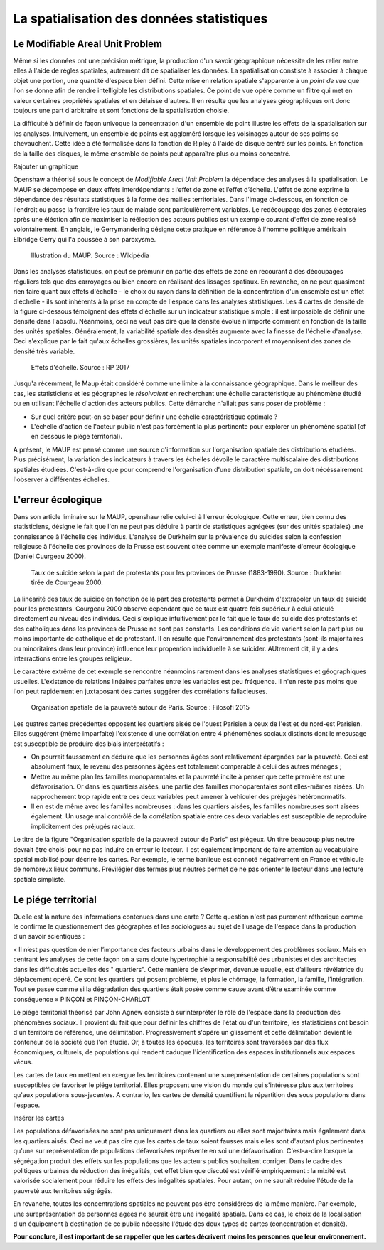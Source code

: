 La spatialisation des données statistiques
===========================================

Le Modifiable Areal Unit Problem
---------------------------------

Même si les données ont une précision métrique, la production d'un savoir géographique nécessite de les relier entre elles à l'aide de régles spatiales, autrement dit de spatialiser les données. La spatialisation constiste à associer à chaque objet une portion, une quantité d'espace bien défini. Cette mise en relation spatiale s'apparente à un *point de vue* que l'on se donne afin de rendre intelligible les distributions spatiales. Ce point de vue opére comme un filtre qui met en valeur certaines propriétés spatiales et en délaisse d'autres. Il en résulte que les analyses géographiques ont donc toujours une part d'arbitraire et sont fonctions de la spatialisation choisie.

La difficulté à définir de façon univoque la concentration d'un ensemble de point illustre les effets de la spatialisation sur les analyses. Intuivement, un ensemble de points est aggloméré lorsque les voisinages autour de ses points se chevauchent. Cette idée a été formalisée dans la fonction de Ripley à l'aide de disque centré sur les points. En fonction de la taille des disques, le même ensemble de points peut apparaître plus ou moins concentré.

Rajouter un graphique

Openshaw a théorisé sous le concept de *Modifiable Areal Unit Problem* la dépendace des analyses à la spatialisation. Le MAUP se décompose en deux effets interdépendants : l’effet de zone et l’effet d’échelle. L'effet de zone exprime la dépendance des résultats statistiques à la forme des mailles territoriales. Dans l'image ci-dessous, en fonction de l'endroit ou passe la frontière les taux de malade sont particulièrement variables. Le redécoupage des zones éléctorales après une éléction afin de maximiser la réélection des acteurs publics est un exemple courant d'effet de zone réalisé volontairement. En anglais, le Gerrymandering désigne cette pratique en référence à l'homme politique américain Elbridge Gerry qui l'a poussée à son paroxysme.

.. figure:: _static/Maup_rate_numbers.png
   :width: 300
   
   Illustration du MAUP. Source : Wikipédia

Dans les analyses statistiques, on peut se prémunir en partie des effets de zone en recourant à des découpages réguliers tels que des carroyages ou bien encore en réalisant des lissages spatiaux. En revanche, on ne peut quasiment rien faire quant aux effets d'échelle - le choix du rayon dans la définition de la concentration d'un ensemble est un effet d'échelle - ils sont inhérents à la prise en compte de l'espace dans les analyses statistiques. Les 4 cartes de densité de la figure ci-dessous témoignent des effets d'échelle sur un indicateur statistique simple : il est impossible de définir une densité dans l'absolu. Néanmoins, ceci ne veut pas dire que la densité évolue n'importe comment en fonction de la taille des unités spatiales. Généralement, la variabilité spatiale des densités augmente avec la finesse de l'échelle d'analyse. Ceci s'explique par le fait qu'aux échelles grossières, les unités spatiales incorporent et moyennisent des zones de densité très variable.   

.. figure:: _static/carte_maup.png
   :width: 600

   Effets d'échelle. Source : RP 2017
   
Jusqu'a récemment, le Maup était considéré comme une limite à la connaissance géographique. Dans le meilleur des cas, les statisticiens et les géographes le *résolvaient*  en recherchant une échelle caractéristique au phénomène étudié ou en utilisant l'échelle d'action des acteurs publics. Cette démarche n'allait pas sans poser de problème :

* Sur quel critére peut-on se baser pour définir une échelle caractéristique optimale ? 
* L'échelle d'action de l'acteur public n'est pas forcément la plus pertinente pour explorer un phénomène spatial (cf en dessous le piége territorial). 

A présent, le MAUP est pensé comme une source d'information sur l'organisation spatiale des distributions étudiées. Plus précisément, la variation des indicateurs à travers les échelles dévoile le caractère multiscalaire des distributions spatiales étudiées. C'est-à-dire que pour comprendre l'organisation d'une distribution spatiale, on doit nécéssairement l'observer à différentes échelles. 

L'erreur écologique
--------------------
Dans son article liminaire sur le MAUP, openshaw relie celui-ci à l'erreur écologique. Cette erreur, bien connu des statisticiens, désigne le fait que l'on ne peut pas déduire à partir de statistiques agrégées (sur des unités spatiales) une connaissance à l'échelle des individus. L'analyse de Durkheim sur la prévalence du suicides selon la confession religieuse à l'échelle des provinces de la Prusse est souvent citée comme un exemple manifeste d'erreur écologique (Daniel Cuurgeau 2000). 


.. figure:: _static/caf_1149-1590_2000_num_60_1_T6_0051_0000_1.png
   :width: 300

   Taux de suicide selon la part de protestants pour les provinces de Prusse (1883-1990). Source : Durkheim tirée de Courgeau 2000. 

La linéarité des taux de suicide en fonction de la part des protestants permet à Durkheim d'extrapoler un taux de suicide pour les protestants. Courgeau 2000 observe cependant que ce taux est quatre fois supérieur à celui calculé directement au niveau des individus. Ceci s'explique intuitivement par le fait que le taux de suicide des protestants et des catholiques dans les provinces de Prusse ne sont pas constants. Les conditions de vie varient selon la part plus ou moins importante de catholique et de protestant. Il en résulte que l'environnement des protestants (sont-ils majoritaires ou minoritaires dans leur province) influence leur propention individuelle à se suicider. AUtrement dit, il y a des interractions entre les groupes religieux.

Le caractére extrême de cet exemple se rencontre néanmoins rarement dans les analyses statistiques et géographiques usuelles. L'existence de relations linéaires parfaites entre les variables est peu fréquence. Il n'en reste pas moins que l'on peut rapidement en juxtaposant des cartes suggérer des corrélations fallacieuses. 

.. figure:: _static/carte_pauv.png
   :width: 300
   
   Organisation spatiale de la pauvreté autour de Paris. Source : Filosofi 2015
   
Les quatres cartes précédentes opposent les quartiers aisés de l'ouest Parisien à ceux de l'est et du nord-est Parisien. Elles suggérent (même imparfaite) l'existence d'une corrélation entre 4 phénomènes sociaux distincts dont le mesusage est susceptible de produire des biais interprétatifs :

-  On pourrait faussement en déduire que les personnes âgées sont relativement épargnées par la pauvreté. Ceci est absolument faux, le revenu des personnes âgées est totalement comparable à celui des autres ménages ;
- Mettre au même plan les familles monoparentales et la pauvreté incite à penser que cette première est une défavorisation. Or dans les quartiers aisées, une partie des familles monoparentales sont elles-mêmes aisées. Un rapprochement trop rapide entre ces deux variables peut amener à vehiculer des préjugés hétéronormatifs.
- Il en est de même avec les familles nombreuses : dans les quartiers aisées, les familles nombreuses sont aisées également. Un usage mal contrôlé de la  corrélation spatiale entre ces deux variables est susceptible de reproduire implicitement des préjugés raciaux.  

Le titre de la figure "Organisation spatiale de la pauvreté autour de Paris" est piégeux. Un titre beaucoup plus neutre devrait être choisi pour ne pas induire en erreur le lecteur. Il est également important de faire attention au vocabulaire spatial mobilisé pour décrire les cartes. Par exemple, le terme banlieue est connoté négativement en France et véhicule de nombreux lieux communs. Prévilégier des termes plus neutres permet de ne pas orienter le lecteur dans une lecture spatiale simpliste.

Le piége territorial
---------------------

Quelle est la nature des informations contenues dans une carte ? Cette question n'est pas purement réthorique comme le confirme le questionnement des géographes et les sociologues au sujet de l'usage de l'espace dans la production d'un savoir scientiques :   

« Il n’est pas question de nier l’importance des facteurs urbains dans le développement des problèmes sociaux. Mais en centrant les analyses de cette façon on a sans doute hypertrophié la responsabilité des urbanistes et des architectes dans les difficultés actuelles des " quartiers". Cette manière de s’exprimer, devenue usuelle, est d’ailleurs révélatrice du déplacement opéré. Ce sont les quartiers qui posent problème, et plus le chômage, la formation, la famille, l’intégration. Tout se passe comme si la dégradation des quartiers était posée
comme cause avant d’être examinée comme conséquence » PINÇON et PINÇON-CHARLOT

Le piége territorial théorisé par John Agnew consiste à surinterpréter le rôle de l'espace dans la production des phénomènes sociaux. Il provient du fait que pour définir les chiffres de l'état ou d'un territoire, les statisticiens ont besoin d'un territoire de référence, une délimitation. Progressivement s'opére un glissement et cette délimitation devient le conteneur de la société que l'on étudie. Or, à toutes les époques, les territoires sont traversées par des flux économiques, culturels, de populations qui rendent caduque l'identification des espaces institutionnels aux espaces vécus.

Les cartes de taux en mettent en exergue les territoires contenant une sureprésentation de certaines populations sont susceptibles de favoriser le piége territorial. Elles proposent une vision du monde qui s'intéresse plus aux territoires qu'aux populations sous-jacentes. A contrario, les cartes de densité quantifient la répartition des sous populations dans l'espace.

Insérer les cartes

Les populations défavorisées ne sont pas uniquement dans les quartiers ou elles sont majoritaires mais également dans les quartiers aisés. Ceci ne veut pas dire que les cartes de taux soient fausses mais elles sont d'autant plus pertinentes qu'une sur représentation de populations défavorisées représente en soi une défavorisation. C'est-a-dire lorsque la ségrégation produit des effets sur les populations que les acteurs publics souhaitent corriger. Dans le cadre des politiques urbaines de réduction des inégalités, cet effet bien que discuté est vérifié empiriquement : la mixité est valorisée socialement pour réduire les effets des inégalités spatiales. Pour autant, on ne saurait réduire l'étude de la pauvreté aux territoires ségrégés. 

En revanche, toutes les concentrations spatiales ne peuvent pas être considérées de la même manière. Par exemple, une sureprésentation de personnes agées ne saurait être une inégalité spatiale. Dans ce cas, le choix de la localisation d'un équipement à destination de ce public nécessite l'étude des deux types de cartes (concentration et densité).   

**Pour conclure, il est important de se rappeller que les cartes décrivent moins les personnes que leur environnement.**






